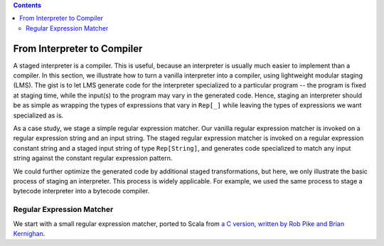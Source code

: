 .. contents::

From Interpreter to Compiler
============================

A staged interpreter is a compiler. This is useful, because an
interpreter is usually much easier to implement than a compiler. In
this section, we illustrate how to turn a vanilla interpreter into a
compiler, using lightweight modular staging (LMS). The gist is to let
LMS generate code for the interpreter specialized to a particular
program -- the program is fixed at staging time, while the input(s) to
the program may vary in the generated code. Hence, staging an
interpreter should be as simple as wrapping the types of expressions
that vary in ``Rep[_]`` while leaving the types of expressions we want
specialized as is.

As a case study, we stage a simple regular expression matcher. Our
vanilla regular expression matcher is invoked on a regular expression
string and an input string. The staged regular expression matcher is
invoked on a regular expression constant string and a staged input
string of type ``Rep[String]``, and generates code specialized to match
any input string against the constant regular expression pattern.

We could further optimize the generated code by additional staged
transformations, but here, we only illustrate the basic process of
staging an interpreter. This process is widely applicable. For
example, we used the same process to stage a bytecode interpreter into
a bytecode compiler.

Regular Expression Matcher
--------------------------

We start with a small regular expression matcher, ported to Scala from
`a C version, written by Rob Pike and Brian Kernighan
<http://www.cs.princeton.edu/courses/archive/spr09/cos333/beautiful.html>`_.

.. includecode:: ../test/scala/lms/tutorial/re.scala
   :include: code
